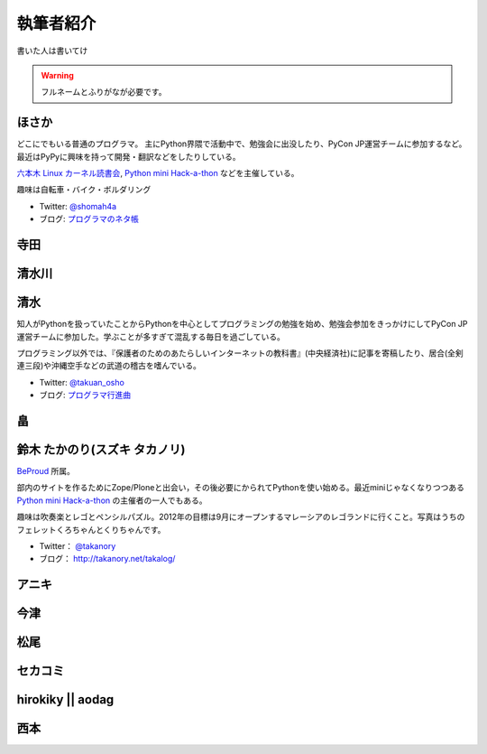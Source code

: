 ============
 執筆者紹介
============

書いた人は書いてけ

.. warning::

   フルネームとふりがなが必要です。

ほさか
======

.. image:: http://a0.twimg.com/profile_images/1696612659/bike.jpg

どこにでもいる普通のプログラマ。
主にPython界隈で活動中で、勉強会に出没したり、PyCon JP運営チームに参加するなど。
最近はPyPyに興味を持って開発・翻訳などをしたりしている。

`六本木 Linux カーネル読書会 <http://connpass.com/series/134/>`_,
`Python mini Hack-a-thon <http://connpass.com/series/14/>`_ などを主催している。

趣味は自転車・バイク・ボルダリング

- Twitter: `@shomah4a <http://twitter.com/shomah4a>`_
- ブログ: `プログラマのネタ帳 <http://d.hatena.ne.jp/shomah4a>`_

寺田
====

清水川
======

清水
====
.. image:: https://twimg0-a.akamaihd.net/profile_images/634838871/twitterProfilePhoto.jpg

知人がPythonを扱っていたことからPythonを中心としてプログラミングの勉強を始め、勉強会参加をきっかけにしてPyCon JP運営チームに参加した。学ぶことが多すぎて混乱する毎日を過ごしている。

プログラミング以外では、『保護者のためのあたらしいインターネットの教科書』(中央経済社)に記事を寄稿したり、居合(全剣連三段)や沖縄空手などの武道の稽古を嗜んでいる。

- Twitter: `@takuan_osho <https://twitter.com/takuan_osho>`_
- ブログ: `プログラマ行進曲 <http://d.hatena.ne.jp/kutakutatriangle/>`_

畠
===

鈴木 たかのり(スズキ タカノリ)
==============================
.. image:: https://si0.twimg.com/profile_images/192722095/kurokuri_reasonably_small.jpg

`BeProud <http://www.beproud.jp/>`_ 所属。

部内のサイトを作るためにZope/Ploneと出会い，その後必要にかられてPythonを使い始める。最近miniじゃなくなりつつある
`Python mini Hack-a-thon <http://connpass.com/series/14/>`_
の主催者の一人でもある。

趣味は吹奏楽とレゴとペンシルパズル。2012年の目標は9月にオープンするマレーシアのレゴランドに行くこと。写真はうちのフェレットくろちゃんとくりちゃんです。

- Twitter： `@takanory <https://twitter.com/takanory>`_
- ブログ： http://takanory.net/takalog/

アニキ
======

今津
====

松尾
====

セカコミ
========

hirokiky || aodag
=================

西本
====



